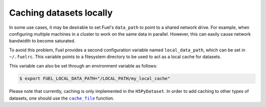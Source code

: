 Caching datasets locally
========================

In some use cases, it may be desirable to set Fuel's ``data_path`` to
point to a shared network drive. For example, when configuring multiple
machines in a cluster to work on the same data in parallel.
However, this can easily cause network bandwidth to become saturated.

To avoid this problem, Fuel provides a second configuration variable
named ``local_data_path``, which can be set in ``~/.fuelrc``. This
variable points to a filesystem directory to be used to act as a local
cache for datasets.

This variable can also be set through an environment variable as follows:

.. code-block:: bash

    $ export FUEL_LOCAL_DATA_PATH="/LOCAL_PATH/my_local_cache"

Please note that currently, caching is only implemented in the ``H5PyDataset``.
In order to add caching to other types of datasets, one should use the
|cache_file|_ function.

.. |cache_file| replace:: ``cache_file``
.. _cache_file: api/utils.html#fuel.utils.cache.cache_file

